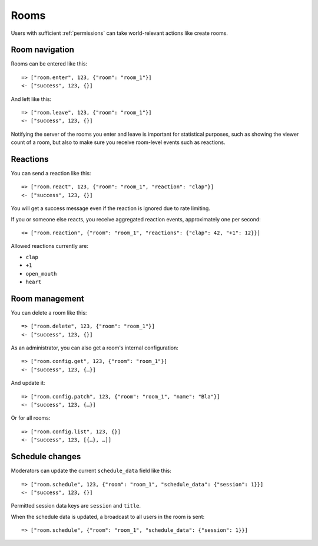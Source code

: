 Rooms
=====

Users with sufficient :ref:`permissions` can take world-relevant actions like create rooms.

Room navigation
---------------

Rooms can be entered like this::

    => ["room.enter", 123, {"room": "room_1"}]
    <- ["success", 123, {}]

And left like this::

    => ["room.leave", 123, {"room": "room_1"}]
    <- ["success", 123, {}]

Notifying the server of the rooms you enter and leave is important for statistical purposes, such as showing the viewer
count of a room, but also to make sure you receive room-level events such as reactions.

Reactions
---------

You can send a reaction like this::

    => ["room.react", 123, {"room": "room_1", "reaction": "clap"}]
    <- ["success", 123, {}]

You will get a success message even if the reaction is ignored due to rate limiting.

If you or someone else reacts, you receive aggregated reaction events, approximately one per second::

    <= ["room.reaction", {"room": "room_1", "reactions": {"clap": 42, "+1": 12}}]

Allowed reactions currently are:

* ``clap``
* ``+1``
* ``open_mouth``
* ``heart``

Room management
---------------

You can delete a room like this::

    => ["room.delete", 123, {"room": "room_1"}]
    <- ["success", 123, {}]


As an administrator, you can also get a room's internal configuration::

    => ["room.config.get", 123, {"room": "room_1"}]
    <- ["success", 123, {…}]


And update it::

    => ["room.config.patch", 123, {"room": "room_1", "name": "Bla"}]
    <- ["success", 123, {…}]

Or for all rooms::

    => ["room.config.list", 123, {}]
    <- ["success", 123, [{…}, …]]

Schedule changes
----------------

Moderators can update the current ``schedule_data`` field like this::

    => ["room.schedule", 123, {"room": "room_1", "schedule_data": {"session": 1}}]
    <- ["success", 123, {}]

Permitted session data keys are ``session`` and ``title``.

When the schedule data is updated, a broadcast to all users in the room is sent::

    => ["room.schedule", {"room": "room_1", "schedule_data": {"session": 1}}]
